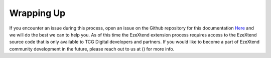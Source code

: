 
Wrapping Up
===========

If you encounter an issue during this process, open an issue on the Github repository for this documentation `Here <https://github.com/tcg-digital-us/ezextend-custom-component-dev-doc>`_ and we will do the best we can to help you. As of this time the EzeXtend extension process requires access to the EzeXtend source code that is only available to TCG Digital developers and partners. If you would like to become a part of EzeXtend community development in the future, please reach out to us at () for more info.
